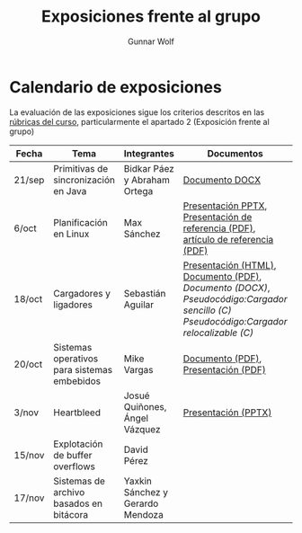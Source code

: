 #+title: Exposiciones frente al grupo
#+author: Gunnar Wolf

* Calendario de exposiciones

La evaluación de las exposiciones sigue los criterios descritos en las
[[http://gwolf.sistop.org/rubricas.pdf][rúbricas del curso]], particularmente el apartado 2 (Exposición frente
al grupo)


|--------+---------------------------------------------+----------------------------------+-------------------------------------------------------------------------------------------------------------------------------------+------------|
| Fecha  | Tema                                        | Integrantes                      | Documentos                                                                                                                          | Evaluación |
|--------+---------------------------------------------+----------------------------------+-------------------------------------------------------------------------------------------------------------------------------------+------------|
| 21/sep | Primitivas de sincronización en Java        | Bidkar Páez y Abraham Ortega     | [[./Primitivas_JAVA/Primitivas_JAVA.docx][Documento DOCX]]                                                                                                                      | [[./Primitivas_JAVA/evaluacion.org][Evaluación]] |
| 6/oct  | Planificación en Linux                      | Max Sánchez                      | [[./planificadorCFS/planificadorCFS.pptx][Presentación PPTX]], [[./planificadorCFS/scheduling.pdf][Presentación de referencia (PDF)]], [[./planificadorCFS/linux_scheduler_notes_final.pdf][artículo de referencia (PDF)]]                                                   | [[./planificadorCFS/evaluacion.org][Evaluación]] |
| 18/oct | Cargadores y ligadores                      | Sebastián Aguilar                | [[./Cargadores_Ligadores/presentacion-Cargadores y Ligadores.html][Presentación (HTML)]], [[./Cargadores_Ligadores/Teoria.pdf][Documento (PDF)]], [[Cargadores_Ligadores/Teoria.docx][Documento (DOCX)]], [[Cargadores_Ligadores/pseudocodigo_cargador_sencillo.c][Pseudocódigo:Cargador sencillo (C)]]  [[Cargadores_Ligadores/pseudocodigo_cargador_relocalizable.c][Pseudocódigo:Cargador relocalizable (C)]] | [[./Cargadores_Ligadores/evaluacion.org][Evaluación]] |
| 20/oct | Sistemas operativos para sistemas embebidos | Mike Vargas                      | [[./SistOp en SistEmb/Escrito.pdf][Documento (PDF)]], [[./SistOp%20en%20SistEmb/Present.pdf][Presentación (PDF)]]                                                                                                 | [[./SistOp en SistEmb/evaluacion.org][Evaluación]] |
| 3/nov  | Heartbleed                                  | Josué Quiñones, Ángel Vázquez    | [[./Heartbleed/Heartbleed.pptx][Presentación (PPTX)]]                                                                                                                 | [[./Heartbleed/evaluacion.org][Evaluación]] |
| 15/nov | Explotación de buffer overflows             | David Pérez                      |                                                                                                                                     |            |
| 17/nov | Sistemas de archivo basados en bitácora     | Yaxkin Sánchez y Gerardo Mendoza |                                                                                                                                     |            |
|--------+---------------------------------------------+----------------------------------+-------------------------------------------------------------------------------------------------------------------------------------+------------|
